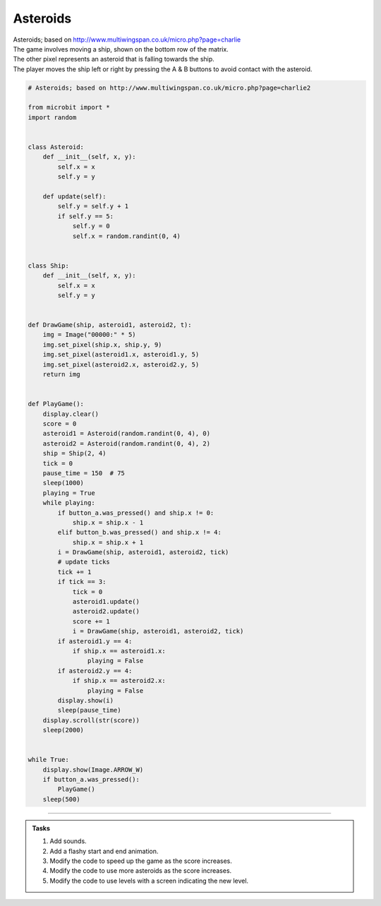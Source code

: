 ====================================================
Asteroids
====================================================


| Asteroids; based on http://www.multiwingspan.co.uk/micro.php?page=charlie
| The game involves moving a ship, shown on the bottom row of the matrix. 
| The other pixel represents an asteroid that is falling towards the ship. 
| The player moves the ship left or right by pressing the A & B buttons to avoid contact with the asteroid.

.. code-block:: python

    # Asteroids; based on http://www.multiwingspan.co.uk/micro.php?page=charlie2

    from microbit import *
    import random


    class Asteroid:
        def __init__(self, x, y):
            self.x = x
            self.y = y

        def update(self):
            self.y = self.y + 1
            if self.y == 5:
                self.y = 0
                self.x = random.randint(0, 4)


    class Ship:
        def __init__(self, x, y):
            self.x = x
            self.y = y


    def DrawGame(ship, asteroid1, asteroid2, t):
        img = Image("00000:" * 5)
        img.set_pixel(ship.x, ship.y, 9)
        img.set_pixel(asteroid1.x, asteroid1.y, 5)
        img.set_pixel(asteroid2.x, asteroid2.y, 5)
        return img


    def PlayGame():
        display.clear()
        score = 0
        asteroid1 = Asteroid(random.randint(0, 4), 0)
        asteroid2 = Asteroid(random.randint(0, 4), 2)
        ship = Ship(2, 4)
        tick = 0
        pause_time = 150  # 75
        sleep(1000)
        playing = True
        while playing:
            if button_a.was_pressed() and ship.x != 0:
                ship.x = ship.x - 1
            elif button_b.was_pressed() and ship.x != 4:
                ship.x = ship.x + 1
            i = DrawGame(ship, asteroid1, asteroid2, tick)
            # update ticks
            tick += 1
            if tick == 3:
                tick = 0
                asteroid1.update()
                asteroid2.update()
                score += 1
                i = DrawGame(ship, asteroid1, asteroid2, tick)
            if asteroid1.y == 4:
                if ship.x == asteroid1.x:
                    playing = False
            if asteroid2.y == 4:
                if ship.x == asteroid2.x:
                    playing = False
            display.show(i)
            sleep(pause_time)
        display.scroll(str(score))
        sleep(2000)


    while True:
        display.show(Image.ARROW_W)
        if button_a.was_pressed():
            PlayGame()
        sleep(500)


----

.. admonition:: Tasks

    #. Add sounds.
    #. Add a flashy start and end animation.
    #. Modify the code to speed up the game as the score increases.
    #. Modify the code to use more asteroids as the score increases.
    #. Modify the code to use levels with a screen indicating the new level.
